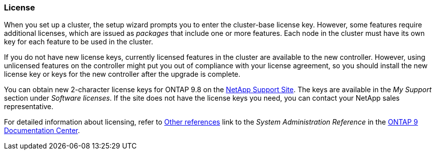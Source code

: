=== License

When you set up a cluster, the setup wizard prompts you to enter the cluster-base license key. However, some features require additional licenses, which are issued as _packages_ that include one or more features. Each node in the cluster must have its own key for each feature to be used in the cluster.

If you do not have new license keys, currently licensed features in the cluster are available to the new controller. However, using unlicensed features on the controller might put you out of compliance with your license agreement, so you should install the new license key or keys for the new controller after the upgrade is complete.

You can obtain new 2-character license keys for ONTAP 9.8 on the link:https://mysupport.netapp.com[NetApp Support Site]. The keys are available in the _My Support_ section under _Software licenses_. If the site does not have the license keys you need, you can contact your NetApp sales representative.

For detailed information about licensing, refer to link:other_referenes.html[Other references] link to the _System Administration Reference_ in the link:https://docs.netapp.com/ontap-9/index.jsp[ONTAP 9 Documentation Center].
